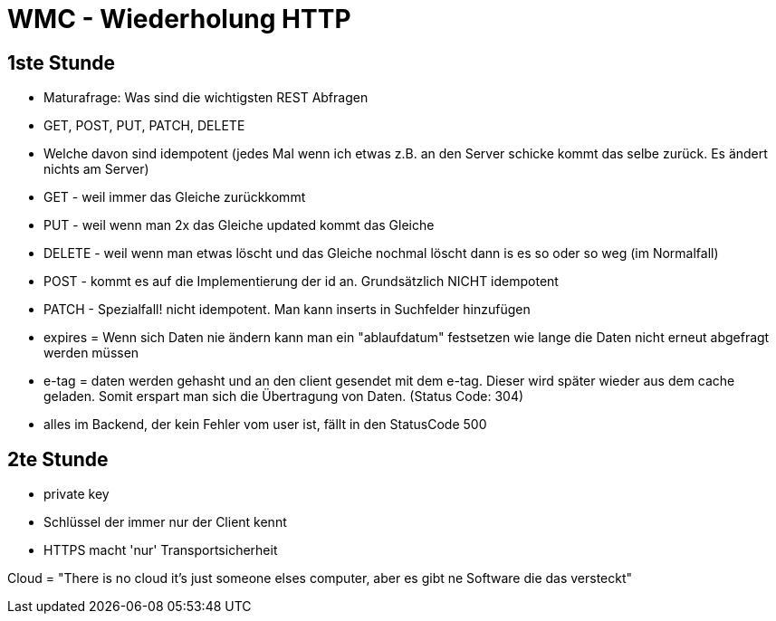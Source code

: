 = WMC - Wiederholung HTTP

== 1ste Stunde

* Maturafrage: Was sind die wichtigsten REST Abfragen
  * GET, POST, PUT, PATCH, DELETE

* Welche davon sind idempotent (jedes Mal wenn ich etwas z.B. an den Server schicke kommt das selbe zurück. Es ändert nichts am Server)
  * GET - weil immer das Gleiche zurückkommt
  * PUT - weil wenn man 2x das Gleiche updated kommt das Gleiche
  * DELETE - weil wenn man etwas löscht und das Gleiche nochmal löscht dann is es so oder so weg (im Normalfall)
  * POST - kommt es auf die Implementierung der id an. Grundsätzlich NICHT idempotent
  * PATCH - Spezialfall! nicht idempotent. Man kann inserts in Suchfelder hinzufügen

* expires = Wenn sich Daten nie ändern kann man ein "ablaufdatum" festsetzen wie lange die Daten nicht erneut abgefragt werden müssen
* e-tag = daten werden gehasht und an den client gesendet mit dem e-tag. Dieser wird später wieder aus dem cache geladen. Somit erspart man sich die Übertragung von Daten. (Status Code: 304)
* alles im Backend, der kein Fehler vom user ist, fällt in den StatusCode 500

== 2te Stunde

* private key
  * Schlüssel der immer nur der Client kennt
* HTTPS macht 'nur' Transportsicherheit

Cloud = "There is no cloud it's just someone elses computer, aber es gibt ne Software die das versteckt"
